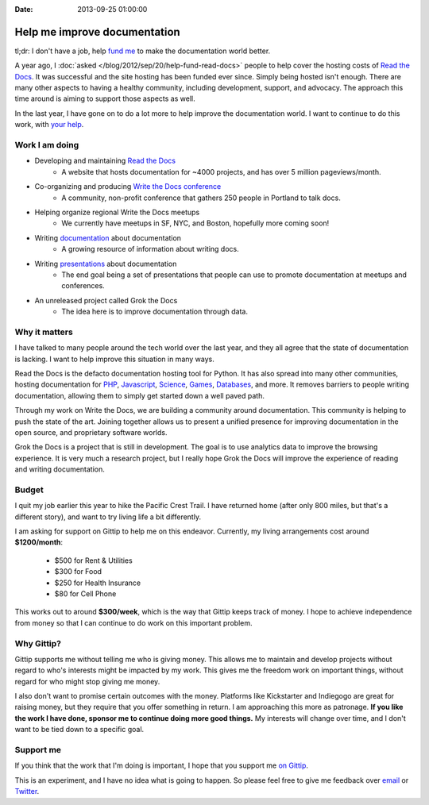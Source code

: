:Date: 2013-09-25 01:00:00

Help me improve documentation
=============================

tl;dr: I don't have a job, help `fund me`_ to make the documentation world better.

A year ago,
I :doc:`asked </blog/2012/sep/20/help-fund-read-docs>` people to help cover the hosting costs of `Read the Docs`_.
It was successful and the site hosting has been funded ever since.
Simply being hosted isn't enough.
There are many other aspects to having a healthy community,
including development,
support,
and advocacy.
The approach this time around is aiming to support those aspects as well.

In the last year,
I have gone on to do a lot more to help improve the documentation world.
I want to continue to do this work,
with `your help`_.

Work I am doing
---------------

* Developing and maintaining `Read the Docs`_
	* A website that hosts documentation for ~4000 projects, and has over 5 million pageviews/month.
* Co-organizing and producing `Write the Docs conference`_
	* A community, non-profit conference that gathers 250 people in Portland to talk docs.
* Helping organize regional Write the Docs meetups
	* We currently have meetups in SF, NYC, and Boston, hopefully more coming soon!
* Writing `documentation`_ about documentation
	* A growing resource of information about writing docs.
* Writing `presentations`_ about documentation
	* The end goal being a set of presentations that people can use to promote documentation at meetups and conferences.
* An unreleased project called Grok the Docs
	* The idea here is to improve documentation through data.

Why it matters
--------------

I have talked to many people around the tech world over the last year,
and they all agree that the state of documentation is lacking.
I want to help improve this situation in many ways.

Read the Docs is the defacto documentation hosting tool for Python.
It has also spread into many other communities,
hosting documentation for PHP_, Javascript_, Science_, Games_, Databases_, and  more.
It removes barriers to people writing documentation,
allowing them to simply get started down a well paved path.

Through my work on Write the Docs,
we are building a community around documentation.
This community is helping to push the state of the art.
Joining together allows us to present a unified presence for improving documentation in the open source, and proprietary software worlds.

Grok the Docs is a project that is still in development.
The goal is to use analytics data to improve the browsing experience.
It is very much a research project,
but I really hope Grok the Docs will improve the experience of reading and writing documentation.

Budget
------

I quit my job earlier this year to hike the Pacific Crest Trail.
I have returned home (after only 800 miles, but that's a different story),
and want to try living life a bit differently.

I am asking for support on Gittip to help me on this endeavor. 
Currently, my living arrangements cost around **$1200/month**:

	* $500 for Rent & Utilities
	* $300 for Food
	* $250 for Health Insurance
	* $80 for Cell Phone

This works out to around **$300/week**,
which is the way that Gittip keeps track of money.
I hope to achieve independence from money so that I can continue to do work on this important problem.

Why Gittip?
-----------

Gittip supports me without telling me who is giving money.
This allows me to maintain and develop projects without regard to who's interests might be impacted by my work.
This gives me the freedom work on important things,
without regard for who might stop giving me money.

I also don't want to promise certain outcomes with the money.
Platforms like Kickstarter and Indiegogo are great for raising money,
but they require that you offer something in return.
I am approaching this more as patronage.
**If you like the work I have done,
sponsor me to continue doing more good things.**
My interests will change over time,
and I don't want to be tied down to a specific goal.

Support me
----------

If you think that the work that I'm doing is important,
I hope that you support me `on Gittip`_.

This is an experiment,
and I have no idea what is going to happen.
So please feel free to give me feedback over `email`_ or `Twitter`_.

.. _fund me: https://www.gittip.com/ericholscher/
.. _your help: https://www.gittip.com/ericholscher/
.. _Read the Docs: http://readthedocs.org
.. _Write the Docs conference: http://conf.writethedocs.org/
.. _documentation: http://docs.writethedocs.org/
.. _presentations: http://docs.writethedocs.org/en/latest/presentations/
.. _on Gittip: https://www.gittip.com/ericholscher/

.. _PHP: http://docs.doctrine-project.org/en/latest/
.. _Javascript: http://docs.casperjs.org/en/latest/
.. _Science: http://docs.julialang.org/en/release-0.1-0/
.. _Games: http://inventory-tweaks.readthedocs.org/en/latest/
.. _Databases: http://docs.couchdb.org/en/latest/

.. _Twitter: https://twitter.com/ericholscher/
.. _email: eric@ericholscher.com